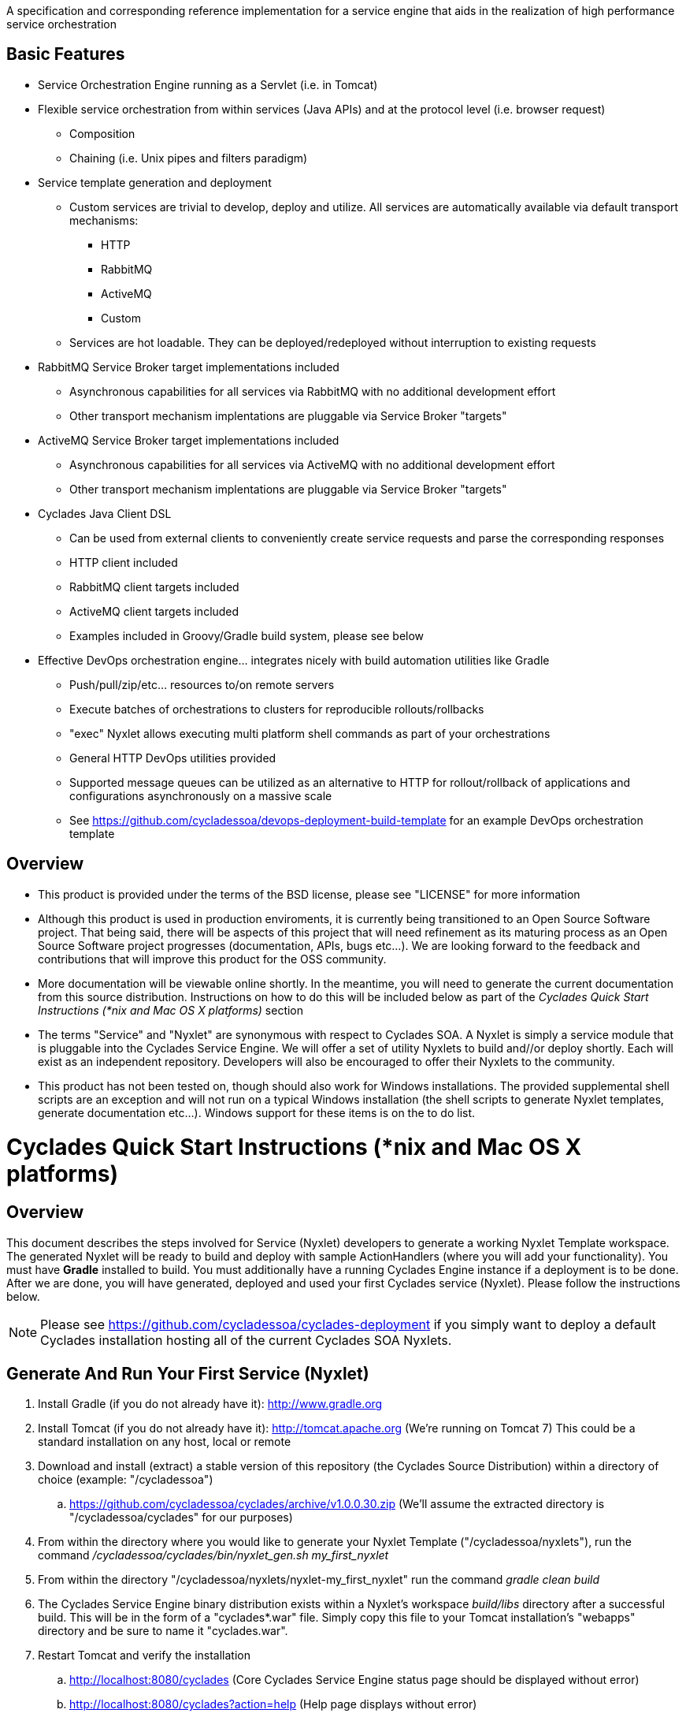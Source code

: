 ////////////////////////////////////////////////////////////////////////////////
Copyright (c) 2012, THE BOARD OF TRUSTEES OF THE LELAND STANFORD JUNIOR UNIVERSITY
All rights reserved.

Redistribution and use in source and binary forms, with or without modification,
are permitted provided that the following conditions are met:

   Redistributions of source code must retain the above copyright notice,
   this list of conditions and the following disclaimer.
   Redistributions in binary form must reproduce the above copyright notice,
   this list of conditions and the following disclaimer in the documentation
   and/or other materials provided with the distribution.
   Neither the name of the STANFORD UNIVERSITY nor the names of its contributors
   may be used to endorse or promote products derived from this software without
   specific prior written permission.

THIS SOFTWARE IS PROVIDED BY THE COPYRIGHT HOLDERS AND CONTRIBUTORS "AS IS" AND
ANY EXPRESS OR IMPLIED WARRANTIES, INCLUDING, BUT NOT LIMITED TO, THE IMPLIED
WARRANTIES OF MERCHANTABILITY AND FITNESS FOR A PARTICULAR PURPOSE ARE DISCLAIMED.
IN NO EVENT SHALL THE COPYRIGHT HOLDER OR CONTRIBUTORS BE LIABLE FOR ANY DIRECT,
INDIRECT, INCIDENTAL, SPECIAL, EXEMPLARY, OR CONSEQUENTIAL DAMAGES (INCLUDING,
BUT NOT LIMITED TO, PROCUREMENT OF SUBSTITUTE GOODS OR SERVICES; LOSS OF USE,
DATA, OR PROFITS; OR BUSINESS INTERRUPTION) HOWEVER CAUSED AND ON ANY THEORY OF
LIABILITY, WHETHER IN CONTRACT, STRICT LIABILITY, OR TORT (INCLUDING NEGLIGENCE
OR OTHERWISE) ARISING IN ANY WAY OUT OF THE USE OF THIS SOFTWARE, EVEN IF ADVISED
OF THE POSSIBILITY OF SUCH DAMAGE.
////////////////////////////////////////////////////////////////////////////////

A specification and corresponding reference implementation for a service engine that aids in the realization of high performance service orchestration

== Basic Features

* Service Orchestration Engine running as a Servlet (i.e. in Tomcat)
* Flexible service orchestration from within services (Java APIs) and at the protocol level (i.e. browser request)
	** Composition
	** Chaining (i.e. Unix pipes and filters paradigm)
* Service template generation and deployment
        ** Custom services are trivial to develop, deploy and utilize. All services are automatically available via default transport mechanisms:
            *** HTTP
            *** RabbitMQ
            *** ActiveMQ
            *** Custom
        ** Services are hot loadable. They can be deployed/redeployed without interruption to existing requests
* RabbitMQ Service Broker target implementations included
	** Asynchronous capabilities for all services via RabbitMQ with no additional development effort
	** Other transport mechanism implentations are pluggable via Service Broker "targets"
* ActiveMQ Service Broker target implementations included
        ** Asynchronous capabilities for all services via ActiveMQ with no additional development effort
        ** Other transport mechanism implentations are pluggable via Service Broker "targets"
* Cyclades Java Client DSL
        ** Can be used from external clients to conveniently create service requests and parse the corresponding responses
        ** HTTP client included
        ** RabbitMQ client targets included
        ** ActiveMQ client targets included
        ** Examples included in Groovy/Gradle build system, please see below
* Effective DevOps orchestration engine... integrates nicely with build automation utilities like Gradle
        ** Push/pull/zip/etc... resources to/on remote servers
        ** Execute batches of orchestrations to clusters for reproducible rollouts/rollbacks
        ** "exec" Nyxlet allows executing multi platform shell commands as part of your orchestrations
        ** General HTTP DevOps utilities provided
        ** Supported message queues can be utilized as an alternative to HTTP for rollout/rollback of applications and configurations asynchronously on a massive scale
        ** See https://github.com/cycladessoa/devops-deployment-build-template for an example DevOps orchestration template

== Overview

* This product is provided under the terms of the BSD license, please see "LICENSE" for more information

* Although this product is used in production enviroments, it is currently being transitioned to an Open Source Software project. That being said, there will be aspects of this project that will need refinement as its maturing process as an Open Source Software project progresses (documentation, APIs, bugs etc...). We are looking forward to the feedback and contributions that will improve this product for the OSS community.

* More documentation will be viewable online shortly. In the meantime, you will need to generate the current documentation from this source distribution. Instructions on how to do this will be included below as part of the _Cyclades Quick Start Instructions (*nix and Mac OS X platforms)_ section

* The terms "Service" and "Nyxlet" are synonymous with respect to Cyclades SOA. A Nyxlet is simply a service module that is pluggable into the Cyclades Service Engine. We will offer a set of utility Nyxlets to build and//or deploy shortly. Each will exist as an independent repository. Developers will also be encouraged to offer their Nyxlets to the community. 

* This product has not been tested on, though should also work for Windows installations. The provided supplemental shell scripts are an exception and will not run on a typical Windows installation (the shell scripts to generate Nyxlet templates, generate documentation etc...). Windows support for these items is on the to do list.

= Cyclades Quick Start Instructions (*nix and Mac OS X platforms)

== Overview

This document describes the steps involved for Service (Nyxlet) developers to generate a working Nyxlet Template workspace. The generated Nyxlet will be ready to build and deploy with sample ActionHandlers (where you will add your functionality). You must have *Gradle* installed to build. You must additionally have a running Cyclades Engine instance if a deployment is to be done. After we are done, you will have generated, deployed and used your first Cyclades service (Nyxlet). Please follow the instructions below.

[NOTE]
Please see https://github.com/cycladessoa/cyclades-deployment if you simply want to deploy a default Cyclades installation hosting all of the current Cyclades SOA Nyxlets.

== Generate And Run Your First Service (Nyxlet)

. Install Gradle (if you do not already have it): http://www.gradle.org

. Install Tomcat (if you do not already have it): http://tomcat.apache.org (We're running on Tomcat 7) This could be a standard installation on any host, local or remote

. Download and install (extract) a stable version of this repository (the Cyclades Source Distribution) within a directory of choice (example: "/cycladessoa")
	.. https://github.com/cycladessoa/cyclades/archive/v1.0.0.30.zip (We'll assume the extracted directory is "/cycladessoa/cyclades" for our purposes)

. From within the directory where you would like to generate your Nyxlet Template ("/cycladessoa/nyxlets"),  run the command _/cycladessoa/cyclades/bin/nyxlet_gen.sh my_first_nyxlet_

. From within the directory "/cycladessoa/nyxlets/nyxlet-my_first_nyxlet" run the command _gradle clean build_

. The Cyclades Service Engine binary distribution exists within a Nyxlet's workspace _build/libs_ directory after a successful build. This will be in the form of a "cyclades*.war" file. Simply copy this file to your Tomcat installation's "webapps" directory and be sure to name it "cyclades.war".

. Restart Tomcat and verify the installation
	.. http://localhost:8080/cyclades (Core Cyclades Service Engine status page should be displayed without error)
	.. http://localhost:8080/cyclades?action=help (Help page displays without error)

. Deploy the Nyxlet to a running Cyclades Engine Instance
	.. If running on localhost, simply run the command _gradle deploy_ from within the "/cycladessoa/nyxlets/nyxlet-my_first_nyxlet" directory, by default localhost will be the deployment target
	.. If running on another machine, or set of machines, modify your gradle.properties file prior to running the command _gradle deploy_
		... Modify the "base_engine_url_list" property in "/cycladessoa/nyxlets/nyxlet-my_first_nyxlet/gradle.properties". This can be a comma separated list if deploying to multiple nodes

.Example non-localhost configuration for two machines
----
base_engine_url_list={"url":"http://server1.mycompany.org:8080/cyclades","password":""},{"url":"http://server2.mycompany.org:8080/cyclades","password":""}
----

* You should be able to verify your Nyxlet is loaded by going to the following URL in your browser: http://localhost:8080/cyclades?action=loaded
* You should be able to view all available actions on your Nyxlet by going to the following URL in your browser: http://localhost:8080/cyclades/my_first_nyxlet?data-type=xml&action=listactions

.Additional Notes
* You may use any name for your Nyxlet instead of "my_first_nyxlet", please use alphanumeric characters and underscores only.
* Once generated, feel free to modify the package names, documents, JUnit tests etc. to reflect your company's/organization's taste.
* Within your Cyclades Source Distribution, please see _/cycladessoa/cyclades/nyxlets/hello_world_ for more examples of how to use Cyclades (intra service orchestration, logging, request validation etc...)
* Please see https://github.com/cycladessoa/cyclades-deployment for an alternative and preferred Cyclades Service Engine deployment procedure providing greater operational maintainability for your Cyclades installation.

== Send Requests To Your Newly Created And Deployed Service/Nyxlet

=== Cyclades Java DSL Via Groovy/Gradle

X-STROMA service requests can be created and executed with the Cyclades Java DSL. Example HTTP service requests can be executed with the following commands:

* gradle javaClientDSLExample
    ** Runs a single X-STROMA request
* gradle javaClientDSLExamples
    ** Runs mutiple high level X-STROMA request examples
* gradle javaClientDSLExample_STROMA 
    ** Runs a STROMA request (direct service request, not via X-STROMA)

Please see the following file for the HTTP client examples: /cycladessoa/nyxlets/nyxlet-my_first_nyxlet/cyclades_java_client_dsl.gradle

Example Message Queue  X-STROMA service requests and general client to queue access can be executed with the following commands:

[NOTE]
You must have at least one of the supported Message Queues installed to run these examples...RabbitMQ and ActiveMQ for their respective targets below.

* gradle rabbitMQConsumerTargetExample/activeMQConsumerTargetExample
    ** Runs a multi threaded consumer for a specified queue
    ** Run this command first to initialize the queues for RabbitMQ
* gradle rabbitMQXSTROMAProducerTargetExample/activeMQXSTROMAProducerTargetExample
    ** Produces a X-STROMA message to the specified queue
    ** Good example of how to submit an asynchronous X-STROMA request to a Cyclades instance consuming from the specified queue
* gradle rabbitMQTextProducerTargetExample/activeMQTextProducerTargetExample
    ** Produces a Text message to the specified queue
* gradle rabbitMQBinaryProducerTargetExample/activeMQBinaryProducerTargetExample
    ** Produces a binary message to the specified queue

Please see the following file for the Message Queue client examples: /cycladessoa/nyxlets/nyxlet-my_first_nyxlet/cyclades_java_client_servicebroker_targets.gradle

[NOTE]
Please feel free to modify and experiment with these Groovy/Gradle targets. Gradle and/or Groovy provide a convenient mechanism for rapidly developing clients using the Cyclades Java DSL, and clients in general.

=== Browser 

Copy and paste the entries in the file "/cycladessoa/nyxlets/nyxlet-my_first_nyxlet/REQUEST_EXAMPLES" to a browser. These are just a few examples of how to access and verify your service.

== Generate Current Documentation

. Install Gradle (if you do not already have it): http://www.gradle.org

. Download and install "AsciiDoc" (if you do not already have it): http://www.methods.co.nz/asciidoc

. From within the base directory of your Cyclades Source Distribution, run the command _./doc_gen.sh . generated_docs_ If you have not previously downloaded and installed the Cyclades Source Distribution, please do the following before generating the documentation:
	.. Download and install (extract) a stable version of this repository (the Cyclades Source Distribution) within a directory of choice (example: "/cycladessoa")
        	... https://github.com/cycladessoa/cyclades/archive/v1.0.0.30.zip (We'll assume the extracted directory is "/cycladessoa/cyclades" for our purposes)

. Open the file "/cycladessoa/cyclades/generated_docs/index.html" in a browser window

[NOTE]
Please keep in mind this is an initial version of the documentation and we will be working on improvements throughout this project.

== Naming

=== Terms

* *STROMA*: (protocol) Service TRansaction Orchestration Messaging Architecture
* *X-STROMA*: (protocol) "Trans", or "across" STROMA
* *Nyxlet*: A service module that is pluggable into the Cyclades Service Engine

=== Etymons

* *"Stroma"*: _Wikipedia_ (animal tissue), the connective, functionally supportive framework of a biological cell, tissue, or organ
* *"Nyx"*: _Wikipedia_ (Νύξ, "night") – Nox in Latin translation – is the Greek goddess (or personification) of the night. A shadowy figure, Nyx stood at or near the beginning of creation, and was the mother of other personified gods such as Hypnos (Sleep) and Thánatos (Death)


